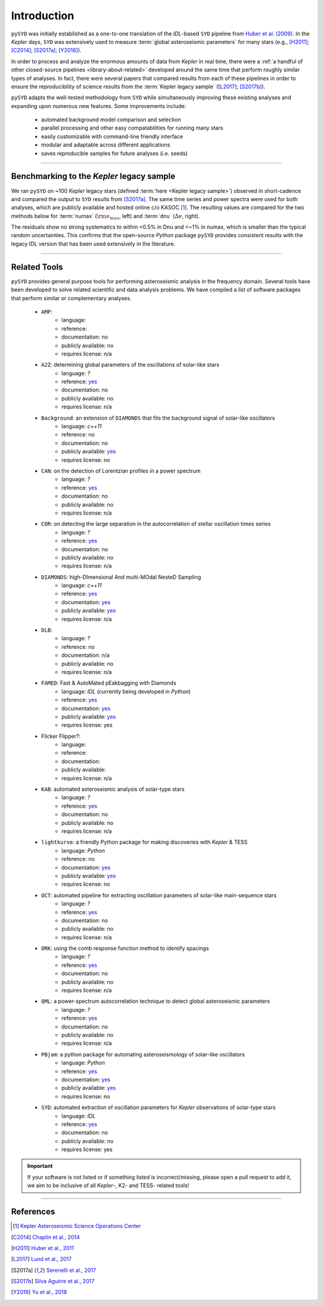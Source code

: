 .. role:: underlined
   :class: underlined

**************************
:underlined:`Introduction`
**************************

.. _library-about:

``pySYD`` was initially established as a one-to-one translation of the `IDL`-based ``SYD`` pipeline 
from `Huber et al. (2009) <https://ui.adsabs.harvard.edu/abs/2009CoAst.160...74H>`_. In the 
*Kepler* days, ``SYD`` was extensively used to measure :term:`global asteroseismic parameters` 
for many stars (e.g., [H2011]_; [C2014]_; [S2017a]_; [Y2018]_).

In order to process and analyze the enormous amounts of data from *Kepler* in real time, there were a
:ref:`a handful of other closed-source pipelines <library-about-related>` developed around the same time that perform roughly
similar types of analyses. In fact, there were several papers that compared results from each
of these pipelines in order to ensure the reproducibility of science results from the 
:term:`Kepler legacy sample` ([L2017]_; [S2017b]_).

``pySYD`` adapts the well-tested methodology from ``SYD`` while simultaneously improving these 
existing analyses and expanding upon numerous new features. Some improvements include:

 - automated background model comparison and selection
 - parallel processing and other easy compatabilities for running many stars
 - easily customizable with command-line friendly interface
 - modular and adaptable across different applications
 - saves reproducible samples for future analyses (i.e. seeds)


-----

.. _library-about-benchmark:

Benchmarking to the *Kepler* legacy sample
##########################################

We ran ``pySYD`` on ~100 *Kepler* legacy stars (defined :term:`here <Kepler legacy sample>`) 
observed in short-cadence and compared the output to ``SYD`` results from [S2017a]_. 
The same time series and power spectra were used for both analyses, which are publicly available
and hosted online c/o KASOC [#]_. The resulting values are compared for the two methods below for 
:term:`numax` (:math:`\rm \nu_{max}`, left) and :term:`dnu` (:math:`\Delta\nu`, right). 

.. image:: ../_static/comparison.png
  :width: 680
  :alt: Comparison of the `pySYD` and `SYD` pipelines

The residuals show no strong systematics to within <0.5% in Dnu and <~1% in numax, which 
is smaller than the typical random uncertainties. This confirms that the open-source `Python` 
package ``pySYD`` provides consistent results with the legacy IDL version that has been 
used extensively in the literature.

.. TODO:: Add script or jupyter notebook to reproduce this figure.

-----

.. _library-about-related:

Related Tools
#############

``pySYD`` provides general purpose tools for performing asteroseismic analysis in the frequency domain.
Several tools have been developed to solve related scientific and data analysis problems. We have compiled 
a list of software packages that perform similar or complementary analyses.

 * ``AMP``:
    - language: 
    - reference:
    - documentation: no
    - publicly available: no
    - requires license: n/a

 * ``A2Z``: determining global parameters of the oscillations of solar-like stars
    - language: `?`
    - reference: `yes <https://ui.adsabs.harvard.edu/abs/2010A%26A...511A..46M>`_ 
    - documentation: no
    - publicly available: no
    - requires license: n/a

 * ``Background``: an extension of ``DIAMONDS`` that fits the background signal of solar-like oscillators 
    - language: `c++11`
    - reference: no
    - documentation: no
    - publicly available: `yes <https://github.com/EnricoCorsaro/Background>`_ 
    - requires license: no

 * ``CAN``: on the detection of Lorentzian profiles in a power spectrum
    - language: `?`
    - reference: `yes <https://ui.adsabs.harvard.edu/abs/2009A%26A...506.1043G>`_ 
    - documentation: no
    - publicly available: no
    - requires license: n/a

 * ``COR``: on detecting the large separation in the autocorrelation of stellar oscillation times series
    - language: `?`
    - reference: `yes <https://ui.adsabs.harvard.edu/abs/2009A%26A...508..877M>`_ 
    - documentation: no
    - publicly available: no
    - requires license: n/a

 * ``DIAMONDS``: high-DImensional And multi-MOdal NesteD Sampling
    - language: `c++11`
    - reference: `yes <https://ui.adsabs.harvard.edu/abs/2014A%26A...571A..71C>`_ 
    - documentation: `yes <https://diamonds.readthedocs.io/en/latest/>`_ 
    - publicly available: `yes <https://github.com/EnricoCorsaro/DIAMONDS>`_ 
    - requires license: n/a

 * ``DLB``:
    - language: `?`
    - reference: no
    - documentation: n/a
    - publicly available: no
    - requires license: n/a 

 * ``FAMED``: Fast & AutoMated pEakbagging with Diamonds
    - language: `IDL` (currently being developed in `Python`)
    - reference: `yes <https://ui.adsabs.harvard.edu/abs/2020A%26A...640A.130C>`_ 
    - documentation: `yes <https://famed.readthedocs.io/en/latest/>`_ 
    - publicly available: `yes <https://github.com/EnricoCorsaro/FAMED>`_ 
    - requires license: yes

 * Flicker Flipper?: 
    - language:
    - reference:
    - documentation: 
    - publicly available: 
    - requires license: n/a

 * ``KAB``: automated asteroseismic analysis of solar-type stars
    - language: `?`
    - reference: `yes <https://ui.adsabs.harvard.edu/abs/2010arXiv1003.4167K>`_ 
    - documentation: no
    - publicly available: no
    - requires license: n/a
  
 * ``lightkurve``: a friendly Python package for making discoveries with *Kepler* & TESS
    - language: `Python`
    - reference: no
    - documentation: `yes <https://docs.lightkurve.org>`_ 
    - publicly available: `yes <https://github.com/lightkurve/lightkurve>`_ 
    - requires license: no 

 * ``OCT``: automated pipeline for extracting oscillation parameters of solar-like main-sequence stars
    - language: `?`
    - reference: `yes <https://ui.adsabs.harvard.edu/abs/2010MNRAS.402.2049H>`_ 
    - documentation: no
    - publicly available: no
    - requires license: n/a

 * ``ORK``: using the comb response function method to identify spacings
    - language: `?`
    - reference: `yes <https://ui.adsabs.harvard.edu/abs/2008ApJ...676.1248B>`_ 
    - documentation: no
    - publicly available: no
    - requires license: n/a

 * ``QML``: a power-spectrum autocorrelation technique to detect global asteroseismic parameters
    - language: `?`
    - reference: `yes <https://ui.adsabs.harvard.edu/abs/2011arXiv1104.0631V>`_ 
    - documentation: no
    - publicly available: no
    - requires license: n/a

 * ``PBjam``: a python package for automating asteroseismology of solar-like oscillators
    - language: `Python`
    - reference: `yes <https://ui.adsabs.harvard.edu/abs/2021AJ....161...62N>`_ 
    - documentation: `yes <https://pbjam.readthedocs.io/en/latest/>`_ 
    - publicly available: `yes <https://github.com/grd349/PBjam>`_ 
    - requires license: no 

 * ``SYD``: automated extraction of oscillation parameters for *Kepler* observations of solar-type stars
    - language: `IDL`
    - reference: `yes <https://ui.adsabs.harvard.edu/abs/2009CoAst.160...74H>`_ 
    - documentation: no
    - publicly available: no
    - requires license: yes


.. important:: 

    If your software is not listed or if something listed is incorrect/missing, please 
    open a pull request to add it, we aim to be inclusive of all *Kepler*-, K2- and TESS-
    related tools!

-----

References
##########


.. bibliography:: ../references.bib

   verner2011
   boole1854

.. [#] `Kepler Asteroseismic Science Operations Center <https://kasoc.phys.au.dk>`_

.. [C2014] `Chaplin et al., 2014 <https://ui.adsabs.harvard.edu/abs/2014ApJS..210....1C>`_
.. [H2011] `Huber et al., 2011 <https://ui.adsabs.harvard.edu/abs/2011ApJ...743..143H>`_
.. [L2017] `Lund et al., 2017 <https://ui.adsabs.harvard.edu/abs/2017ApJ...835..172L>`_
.. [S2017a] `Serenelli et al., 2017 <https://ui.adsabs.harvard.edu/abs/2017ApJS..233...23S>`_
.. [S2017b] `Silva Aguirre et al., 2017 <https://ui.adsabs.harvard.edu/abs/2017ApJ...835..173S>`_
.. [Y2018] `Yu et al., 2018 <https://ui.adsabs.harvard.edu/abs/2018ApJS..236...42Y>`_
